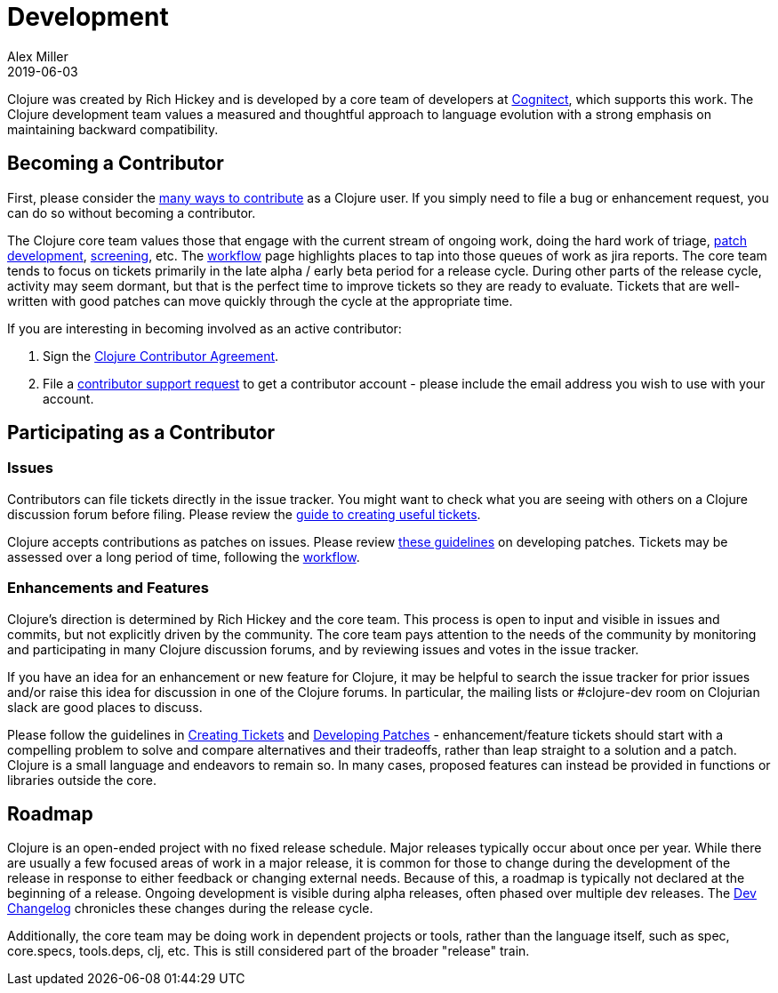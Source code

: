 = Development
Alex Miller
2019-06-03
:type: dev
:toc: macro
:icons: font

ifdef::env-github,env-browser[:outfilesuffix: .adoc]

Clojure was created by Rich Hickey and is developed by a core team of developers at https://cognitect.com[Cognitect], which supports this work. The Clojure development team values a measured and thoughtful approach to language evolution with a strong emphasis on maintaining backward compatibility.

== Becoming a Contributor

First, please consider the <<xref/../../community/contributing#,many ways to contribute>> as a Clojure user. If you simply need to file a bug or enhancement request, you can do so without becoming a contributor. 

The Clojure core team values those that engage with the current stream of ongoing work, doing the hard work of triage, <<developing_patches#,patch development>>, <<screening_tickets#,screening>>, etc. The <<workflow#,workflow>> page highlights places to tap into those queues of work as jira reports. The core team tends to focus on tickets primarily in the late alpha / early beta period for a release cycle. During other parts of the release cycle, activity may seem dormant, but that is the perfect time to improve tickets so they are ready to evaluate. Tickets that are well-written with good patches can move quickly through the cycle at the appropriate time.

If you are interesting in becoming involved as an active contributor:

1. Sign the <<contributor_agreement#,Clojure Contributor Agreement>>.
2. File a https://clojure.atlassian.net/servicedesk/customer/portal/1[contributor support request] to get a contributor account - please include the email address you wish to use with your account.

== Participating as a Contributor

=== Issues

Contributors can file tickets directly in the issue tracker. You might want to check what you are seeing with others on a Clojure discussion forum before filing. Please review the <<creating_tickets#,guide to creating useful tickets>>.

Clojure accepts contributions as patches on issues. Please review <<developing_patches#,these guidelines>> on developing patches. Tickets may be assessed over a long period of time, following the <<workflow#,workflow>>.

=== Enhancements and Features

Clojure's direction is determined by Rich Hickey and the core team. This process is open to input and visible in issues and commits, but not explicitly driven by the community. The core team pays attention to the needs of the community by monitoring and participating in many Clojure discussion forums, and by reviewing issues and votes in the issue tracker.

If you have an idea for an enhancement or new feature for Clojure, it may be helpful to search the issue tracker for prior issues and/or raise this idea for discussion in one of the Clojure forums. In particular, the mailing lists or pass:[#clojure-dev] room on Clojurian slack are good places to discuss.

Please follow the guidelines in <<creating_tickets#,Creating Tickets>> and <<developing_patches#,Developing Patches>> - enhancement/feature tickets should start with a compelling problem to solve and compare alternatives and their tradeoffs, rather than leap straight to a solution and a patch. Clojure is a small language and endeavors to remain so. In many cases, proposed features can instead be provided in functions or libraries outside the core.

== Roadmap

Clojure is an open-ended project with no fixed release schedule. Major releases typically occur about once per year. While there are usually a few focused areas of work in a major release, it is common for those to change during the development of the release in response to either feedback or changing external needs. Because of this, a roadmap is typically not declared at the beginning of a release. Ongoing development is visible during alpha releases, often phased over multiple dev releases. The <<xref/../../community/devchangelog#,Dev Changelog>> chronicles these changes during the release cycle.

Additionally, the core team may be doing work in dependent projects or tools, rather than the language itself, such as spec, core.specs, tools.deps, clj, etc. This is still considered part of the broader "release" train.
